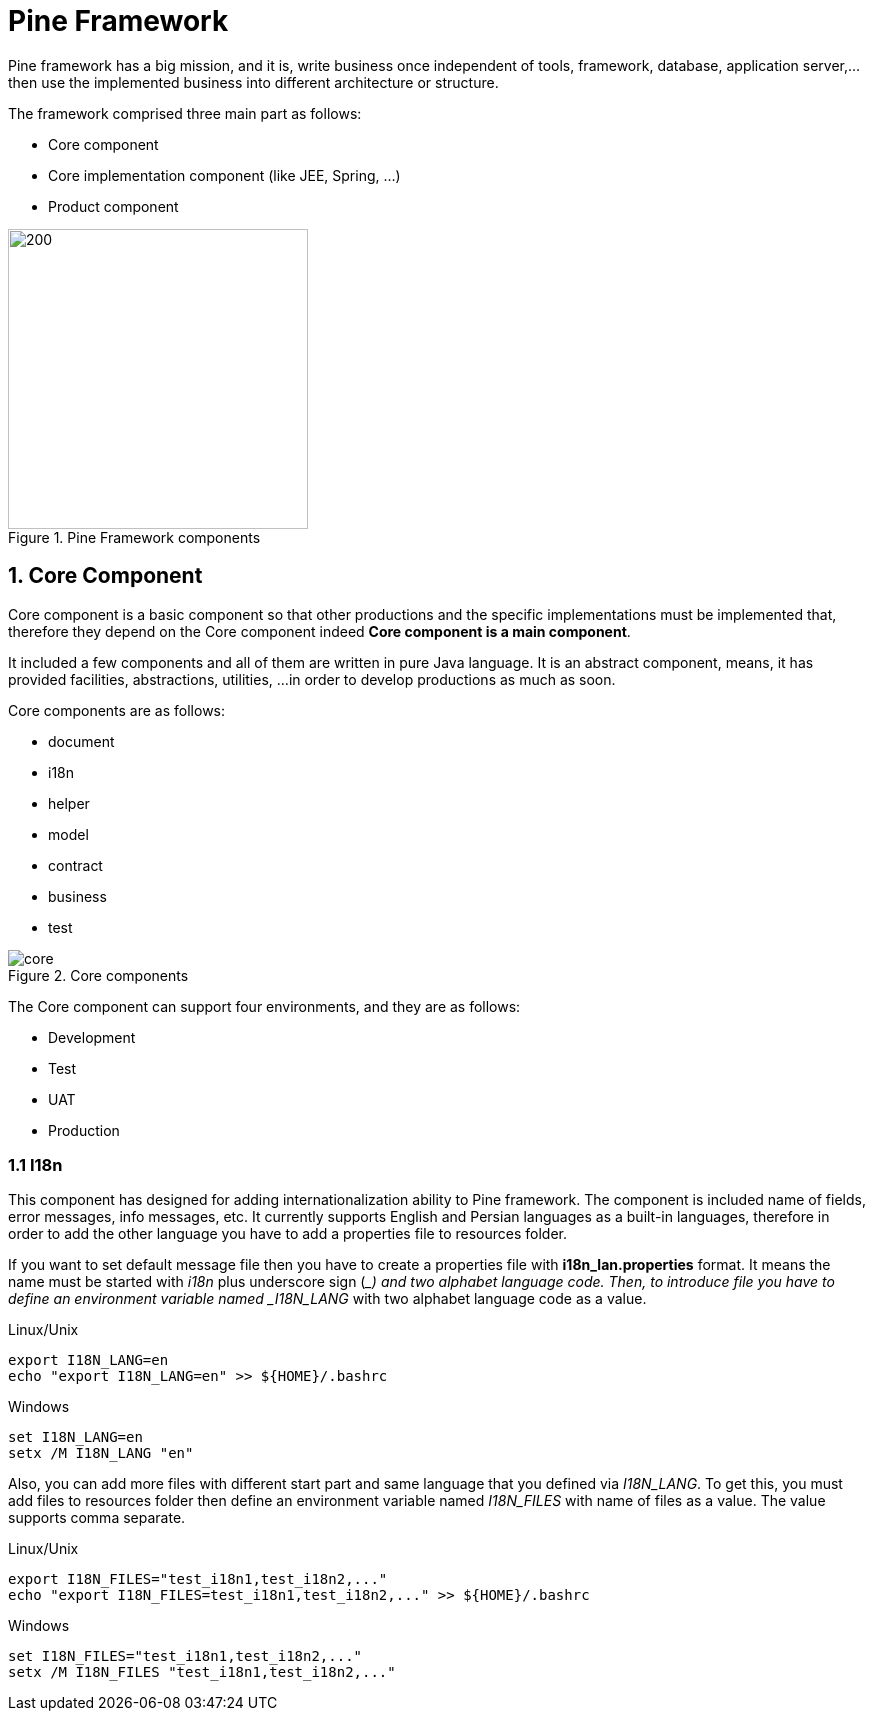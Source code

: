 = Pine Framework

Pine framework has a big mission, and it is, write business once independent of tools,
framework, database, application server,... then use the implemented business into
different architecture or structure.

The framework comprised three main part as follows:

* Core component
* Core implementation component (like JEE, Spring, ...)
* Product component

====
.Pine Framework components
image::{docdir}/images/pine-framework.png[200,300,align="center"]
====

== 1. Core Component

Core component is a basic component so that other productions and the specific implementations
must be implemented that, therefore they depend on the Core component
indeed *Core component is a main component*.

It included a few components and all of them are written in pure Java language.
It is an abstract component, means, it has provided facilities, abstractions, utilities, ...
in order to develop productions as much as soon.

Core components are as follows:

* document
* i18n
* helper
* model
* contract
* business
* test

====
.Core components
image::{docdir}/images/core.png[align="center"]
====

The Core component can support four environments, and they are as follows:

* Development
* Test
* UAT
* Production

=== 1.1 I18n
This component has designed for adding internationalization ability to Pine framework.
The component is included name of fields, error messages, info messages, etc. It
currently supports English and Persian languages as a built-in languages, therefore
in order to add the other language you have to add a properties file to resources folder.

If you want to set default message file then you have to create a properties file with
*i18n_lan.properties* format. It means the name must be started with _i18n_ plus
underscore sign (__) and two alphabet language code. Then, to introduce file you have to
define an environment variable named _I18N_LANG_ with two alphabet language code as a value.

Linux/Unix
```
export I18N_LANG=en
echo "export I18N_LANG=en" >> ${HOME}/.bashrc
```
Windows
```
set I18N_LANG=en
setx /M I18N_LANG "en"
```

Also, you can add more files with different start part and same language that you defined
via _I18N_LANG_. To get this, you must add files to resources folder then define an
environment variable named _I18N_FILES_ with name of files as a value. The value supports
comma separate.

Linux/Unix
```
export I18N_FILES="test_i18n1,test_i18n2,..."
echo "export I18N_FILES=test_i18n1,test_i18n2,..." >> ${HOME}/.bashrc
```
Windows
```
set I18N_FILES="test_i18n1,test_i18n2,..."
setx /M I18N_FILES "test_i18n1,test_i18n2,..."
```
